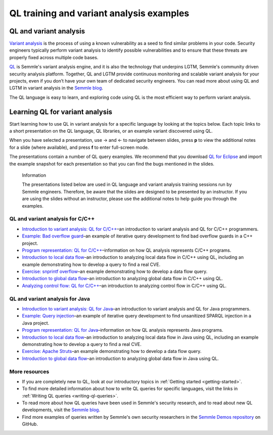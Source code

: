 QL training and variant analysis examples
#########################################

QL and variant analysis
=======================

`Variant analysis <https://semmle.com/variant-analysis>`__ is the process of using a known vulnerability as a seed to find similar problems in your code. Security engineers typically perform variant analysis to identify possible vulnerabilities and to ensure that these threats are properly fixed across multiple code bases.

`QL <https://semmle.com/ql>`__ is Semmle's variant analysis engine, and it is also the technology that underpins LGTM, Semmle's community driven security analysis platform. Together, QL and LGTM provide continuous monitoring and scalable variant analysis for your projects, even if you don’t have your own team of dedicated security engineers. You can read more about using QL and LGTM in variant analysis in the `Semmle blog <https://blog.semmle.com/tags/variant-analysis>`__.

The QL language is easy to learn, and exploring code using QL is the most efficient way to perform variant analysis. 

Learning QL for variant analysis
================================

Start learning how to use QL in variant analysis for a specific language by looking at the topics below. Each topic links to a short presentation on the QL language, QL libraries, or an example variant discovered using QL.

.. |arrow-l| unicode:: U+2190

.. |arrow-r| unicode:: U+2192

When you have selected a presentation, use |arrow-r| and |arrow-l| to navigate between slides, press **p** to view the additional notes for a slide (where available), and press **f** to enter full-screen mode.

The presentations contain a number of QL query examples.
We recommend that you download `QL for Eclipse <https://help.semmle.com/ql-for-eclipse/Content/WebHelp/home-page.html>`__ and import the example snapshot for each presentation so that you can find the bugs mentioned in the slides. 


.. pull-quote:: 

   Information

   The presentations listed below are used in QL language and variant analysis training sessions run by Semmle engineers. 
   Therefore, be aware that the slides are designed to be presented by an instructor. 
   If you are using the slides without an instructor, please use the additional notes to help guide you through the examples. 

QL and variant analysis for C/C++
---------------------------------

- `Introduction to variant analysis: QL for C/C++ <../ql-training/cpp/intro-ql-cpp.html>`__–an introduction to variant analysis and QL for C/C++ programmers.
- `Example: Bad overflow guard <../ql-training/cpp/bad-overflow-guard.html>`__–an example of iterative query development to find bad overflow guards in a C++ project.
- `Program representation: QL for C/C++ <../ql-training/cpp/program-representation-cpp.html>`__–information on how QL analysis represents C/C++ programs. 
- `Introduction to local data flow <../ql-training/cpp/data-flow-cpp.html>`__–an introduction to analyzing local data flow in C/C++ using QL, including an example demonstrating how to develop a query to find a real CVE.
- `Exercise: snprintf overflow <../ql-training/cpp/snprintf.html>`__–an example demonstrating how to develop a data flow query.
- `Introduction to global data flow <../ql-training/cpp/global-data-flow-cpp.html>`__–an introduction to analyzing global data flow in C/C++ using QL.
- `Analyzing control flow: QL for C/C++  <../ql-training/cpp/control-flow-cpp.html>`__–an introduction to analyzing control flow in C/C++ using QL.

QL and variant analysis for Java
--------------------------------

- `Introduction to variant analysis: QL for Java <../ql-training/java/intro-ql-java.html>`__–an introduction to variant analysis and QL for Java programmers.
- `Example: Query injection <../ql-training/java/query-injection-java.html>`__–an example of iterative query development to find unsanitized SPARQL injection in a Java project.
- `Program representation: QL for Java <../ql-training/java/program-representation-java.html>`__–information on how QL analysis represents Java programs. 
- `Introduction to local data flow <../ql-training/java/data-flow-java.html>`__–an introduction to analyzing local data flow in Java using QL, including an example demonstrating how to develop a query to find a real CVE.
- `Exercise: Apache Struts <../ql-training/java/apache-struts-java.html>`__–an example demonstrating how to develop a data flow query.
- `Introduction to global data flow <../ql-training/java/global-data-flow-java.html>`__–an introduction to analyzing global data flow in Java using QL.

More resources
--------------

- If you are completely new to QL, look at our introductory topics in :ref:`Getting started <getting-started>`.
- To find more detailed information about how to write QL queries for specific languages, visit the links in :ref:`Writing QL queries <writing-ql-queries>`.
- To read more about how QL queries have been used in Semmle's security research, and to read about new QL developments, visit the `Semmle blog <https://blog.semmle.com>`__. 
- Find more examples of queries written by Semmle's own security researchers in the `Semmle Demos repository <https://github.com/semmle/demos>`__ on GitHub.
